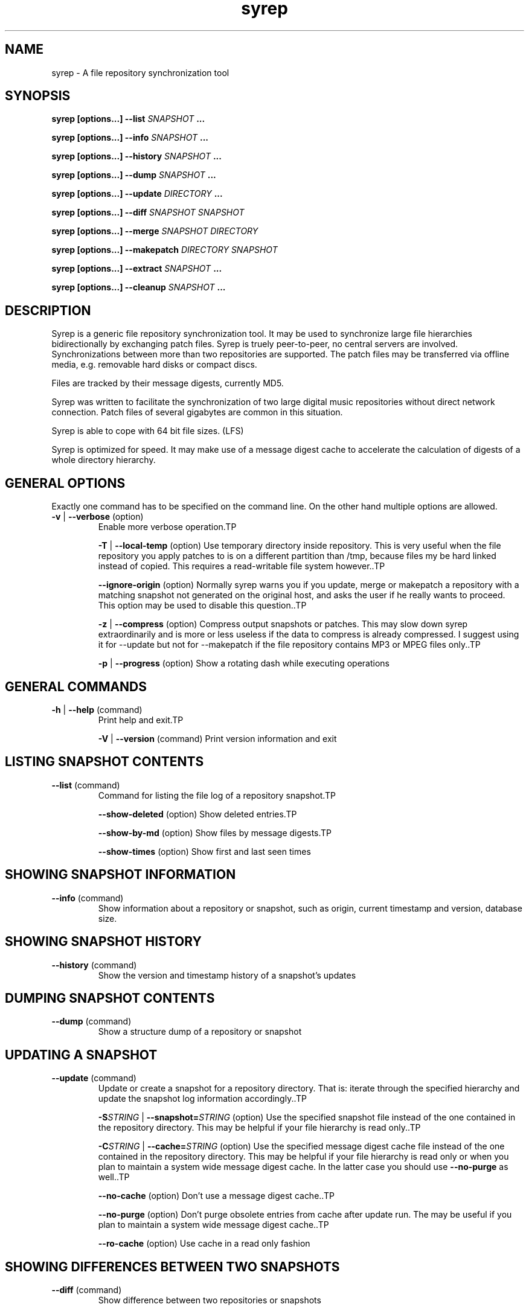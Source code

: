 .TH syrep 8 User Manuals
.SH NAME
syrep \- A file repository synchronization tool
.SH SYNOPSIS
\fBsyrep [\fBoptions...\f1\fB] \fB--list\f1\fB \fISNAPSHOT\f1\fB ...

\fBsyrep [\fBoptions...\f1\fB] \fB--info\f1\fB \fISNAPSHOT\f1\fB ...

\fBsyrep [\fBoptions...\f1\fB] \fB--history\f1\fB \fISNAPSHOT\f1\fB ...

\fBsyrep [\fBoptions...\f1\fB] \fB--dump\f1\fB \fISNAPSHOT\f1\fB ...

\fBsyrep [\fBoptions...\f1\fB] \fB--update\f1\fB \fIDIRECTORY\f1\fB ...

\fBsyrep [\fBoptions...\f1\fB] \fB--diff\f1\fB \fISNAPSHOT\f1\fB \fISNAPSHOT\f1\fB

\fBsyrep [\fBoptions...\f1\fB] \fB--merge\f1\fB \fISNAPSHOT\f1\fB \fIDIRECTORY\f1\fB

\fBsyrep [\fBoptions...\f1\fB] \fB--makepatch\f1\fB \fIDIRECTORY\f1\fB \fISNAPSHOT\f1\fB

\fBsyrep [\fBoptions...\f1\fB] \fB--extract\f1\fB \fISNAPSHOT\f1\fB ...

\fBsyrep [\fBoptions...\f1\fB] \fB--cleanup\f1\fB \fISNAPSHOT\f1\fB ...

\fB
.SH DESCRIPTION
 
Syrep is a generic file repository synchronization tool. It may be used to synchronize large file hierarchies bidirectionally by exchanging patch files. Syrep is truely peer-to-peer, no central servers are involved. Synchronizations between more than two repositories are supported. The patch files may be transferred via offline media, e.g. removable hard disks or compact discs.

Files are tracked by their message digests, currently MD5.

Syrep was written to facilitate the synchronization of two large digital music repositories without direct network connection. Patch files of several gigabytes are common in this situation.

Syrep is able to cope with 64 bit file sizes. (LFS)

Syrep is optimized for speed. It may make use of a message digest cache to accelerate the calculation of digests of a whole directory hierarchy.

.SH GENERAL OPTIONS

Exactly one command has to be specified on the command line. On the other hand multiple options are allowed.
.TP

\fB-v\f1 | \fB--verbose\f1 (option)
Enable more verbose operation.TP

\fB-T\f1 | \fB--local-temp\f1 (option)
Use temporary directory inside repository. This is very useful when the file repository you apply patches to is on a different partition than /tmp, because files my be hard linked instead of copied. This requires a read-writable file system however..TP

\fB--ignore-origin\f1 (option)
Normally syrep warns you if you update, merge or makepatch a repository with a matching snapshot not generated on the original host, and asks the user if he really wants to proceed. This option may be used to disable this question..TP

\fB-z\f1 | \fB--compress\f1 (option)
Compress output snapshots or patches. This may slow down syrep extraordinarily and is more or less useless if the data to compress is already compressed. I suggest using it for --update but not for --makepatch if the file repository contains MP3 or MPEG files only..TP

\fB-p\f1 | \fB--progress\f1 (option)
Show a rotating dash while executing operations
.SH GENERAL COMMANDS
.TP

\fB-h\f1 | \fB--help\f1 (command)
Print help and exit.TP

\fB-V\f1 | \fB--version\f1 (command)
Print version information and exit
.SH LISTING SNAPSHOT CONTENTS
.TP

\fB--list\f1 (command)
Command for listing the file log of a repository snapshot.TP

\fB--show-deleted\f1 (option)
Show deleted entries.TP

\fB--show-by-md\f1 (option)
Show files by message digests.TP

\fB--show-times\f1 (option)
Show first and last seen times
.SH SHOWING SNAPSHOT INFORMATION
.TP

\fB--info\f1 (command)
Show information about a repository or snapshot, such as origin, current timestamp and version, database size.
.SH SHOWING SNAPSHOT HISTORY
.TP

\fB--history\f1 (command)
Show the version and timestamp history of a snapshot's updates
.SH DUMPING SNAPSHOT CONTENTS
.TP

\fB--dump\f1 (command)
Show a structure dump of a repository or snapshot
.SH UPDATING A SNAPSHOT
.TP

\fB--update\f1 (command)
Update or create a snapshot for a repository directory. That is: iterate through the specified hierarchy and update the snapshot log information accordingly..TP

\fB-S\f1\fISTRING\f1 | \fB--snapshot=\f1\fISTRING\f1 (option)
Use the specified snapshot file instead of the one contained in the repository directory. This may be helpful if your file hierarchy is read only..TP

\fB-C\f1\fISTRING\f1 | \fB--cache=\f1\fISTRING\f1 (option)
Use the specified message digest cache file instead of the one contained in the repository directory. This may be helpful if your file hierarchy is read only or when you plan to maintain a system wide message digest cache. In the latter case you should use \fB--no-purge\f1 as well..TP

\fB--no-cache\f1 (option)
Don't use a message digest cache..TP

\fB--no-purge\f1 (option)
Don't purge obsolete entries from cache after update run. The may be useful if you plan to maintain a system wide message digest cache..TP

\fB--ro-cache\f1 (option)
Use cache in a read only fashion
.SH SHOWING DIFFERENCES BETWEEN TWO SNAPSHOTS
.TP

\fB--diff\f1 (command)
Show difference between two repositories or snapshots
.SH MERGING A SNAPSHOT INTO A DIRECTORY
.TP

\fB--merge\f1 (command)
Merge a snapshot or a patch into a repository. Afterwards, you should run \fB--update\f1 on the repository to update the snapshot..TP

\fB-q\f1 | \fB--question\f1 (option)
Ask a question before each action.TP

\fB--prune-empty\f1 (option)
Prune empty directories.TP

\fB--keep-trash\f1 (option)
Don't empty trash. Deleted files are copied into a trash folder inside the repository directory. If this option is specified this trash is not emptied when the operation is completed.
.SH MAKING A PATCH FOR A SNAPSHOT AGAINST A DIRECTORY
.TP

\fB--makepatch\f1 (command)
Make a patch against the specified repository. The patch is written to STDOUT unless \fB-o\f1 is specified..TP

\fB-o\f1\fISTRING\f1 | \fB--output-file=\f1\fISTRING\f1 (option)
Write output to specified file instead of STDOUT.TP

\fB--include-all\f1 (option)
Include files in patch which do exist on the other side under a different name
.SH EXTRACTING A SNAPSHOT'S CONTENTS
.TP

\fB--extract\f1 (command)
Extract the contents of a snapshot or patch to the local directory unless \fB-D\f1 is specified..TP

\fB-D\f1\fISTRING\f1 | \fB--output-directory=\f1\fISTRING\f1 (option)
Write output to specified directory
.SH CLEANING UP A REPOSITORY
.TP

\fB--cleanup\f1 (command)
Remove syrep info from repository.TP

\fB-l\f1\fIINT\f1 | \fB--cleanup-level=\f1\fIINT\f1
1: just remove temporary data and trash (default); 2: remove message digest cache as well; 3: remove all syrep data
.SH REPOSITORIES, SNAPSHOTS AND PATCHES

A syrep file repository is a POSIX file hierarchy with some additional log data, which is used to track changes. Normally this log data is saved as "snapshot" in the file\fI$(REPOSITORY)/.syrep/current.syrep\f1. You may create and update it by running \fB--update\f1. The more often this log is updated the better modifications may be tracked. Therefore this operation should be called at least once a day via \fBcron (8)\f1

Two snapshots of two distinct repositories (possibly from different hosts) may be compared with \fB---diff\f1. This will show you which files should be copied or deleted from or to the other repository. \fB--makepatch\f1 will attach the data of the local missing in the remote repository to a snapshot and write it to a patch file. This file should be transferred to the other repository and applied there with \fB--merge\f1.

Keep in mind that patches contain the snapshot data of the originating host. Because of that you may use it as a snapshot, e.g. by running \fB--diff\f1 on it. On the other hand you are also able to merge snapshots without attached patch data to a repository. This will do all required deletions and renames, but naturally won't add any new data to the file tree.

To extract the contents of a patch you may use\fB--extract\f1. This will write all files contained in the patch or snapshot to the local directory, including snapshot log data. Files are named by their message digests.

.SH FILES

\fI$(REPOSITORY)/.syrep/current.syrep\f1 is the current snapshot of the repository. It is created and updated by running\fB--update\f1 on the directory. Use this file to create patches on other repositories against this one. This file may be compressed by specifiying \fB--compress\f1 when running \fB--update\f1.

\fI$(REPOSITORY)/.syrep/md-cache\f1 is the message digest cache which may be used to accelerate the repeated operation of\fB---update\f1. It associates device numbers, inode numbers, file sizes and modification times with the message digest calculated for that file. The file is only valid on the host it was created on since it contains device numbers. 

\fI$(REPOSITORY)/.syrep/trash/\f1 is the trash directory used by \fB--merge\f1. Files are moved in here on deletion. After successful completion it is emptied unless\fB--keep-trash\f1 is specified.

\fI$(REPOSITORY)/.syrep/tmp/\f1 is used as temporary file space for extracting snaphots when option \fB--local-temp\f1is used.

.SH RETURN VALUES

\fI0\f1 Success

\fINonzero\f1 Failure

.SH AUTHOR

Syrep was written by Lennart Poettering <mzflerc (at) 0pointer (dot) de>.

Syrep is available at \fBhttp://0pointer.de/lennart/projects/syrep/\f1

You are encouraged to improve this documentation, feel free to send me patches. This is free software, after all.

.SH SEE ALSO

\fBrsync (1)\f1, \fBcron (8)\f1

.SH COMMENTS

This man page was written using \fBxml2man (1)\f1 by Oliver Kurth.

